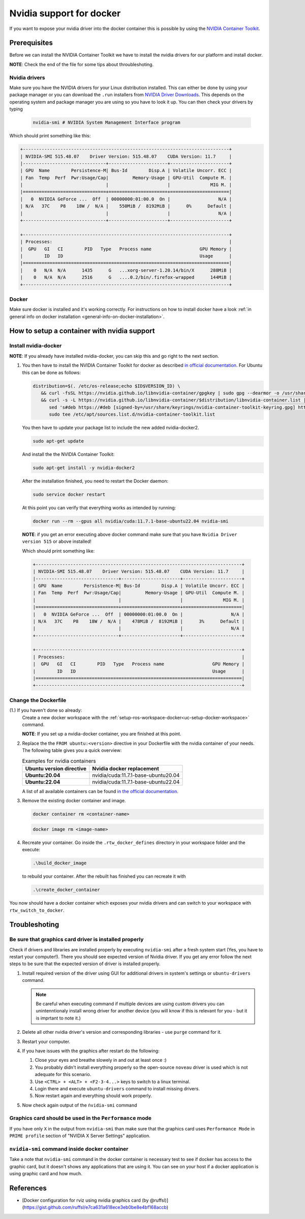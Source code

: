 ======================================
Nvidia support for docker
======================================
.. _docker-nvidia-support-how-to:

If you want to expose your nvidia driver into the docker container this is possible by using the `NVIDIA Container Toolkit <https://docs.nvidia.com/datacenter/cloud-native/container-toolkit/overview.html>`_.

Prerequisites
""""""""""""""
Before we can install the NVIDIA Container Toolkit we have to install the nvidia drivers for our platform and install docker.

**NOTE**: Check the end of the file for some tips about throubleshoting.

Nvidia drivers
----------------
Make sure you have the NVIDIA drivers for your Linux distribution installed. This can either be done by using your package manager or you can download the ``.run`` installers from `NVIDIA Driver Downloads <https://www.nvidia.com/Download/index.aspx?lang=en-us>`_.
This depends on the operating system and package manager you are using so you have to look it up.
You can then check your drivers by typing

  .. code-block:: bash

     nvidia-smi # NVIDIA System Management Interface program


Which should print something like this:

.. code-block:: text

  +-----------------------------------------------------------------------------+
  | NVIDIA-SMI 515.48.07    Driver Version: 515.48.07    CUDA Version: 11.7     |
  |-------------------------------+----------------------+----------------------+
  | GPU  Name        Persistence-M| Bus-Id        Disp.A | Volatile Uncorr. ECC |
  | Fan  Temp  Perf  Pwr:Usage/Cap|         Memory-Usage | GPU-Util  Compute M. |
  |                               |                      |               MIG M. |
  |===============================+======================+======================|
  |   0  NVIDIA GeForce ...  Off  | 00000000:01:00.0  On |                  N/A |
  | N/A   37C    P8    18W /  N/A |    550MiB /  8192MiB |      0%      Default |
  |                               |                      |                  N/A |
  +-------------------------------+----------------------+----------------------+

  +-----------------------------------------------------------------------------+
  | Processes:                                                                  |
  |  GPU   GI   CI        PID   Type   Process name                  GPU Memory |
  |        ID   ID                                                   Usage      |
  |=============================================================================|
  |    0   N/A  N/A      1435      G   ...xorg-server-1.20.14/bin/X      288MiB |
  |    0   N/A  N/A      2516      G   ....0.2/bin/.firefox-wrapped      144MiB |
  +-----------------------------------------------------------------------------+

Docker
----------------
.. _docker-nvidia-support-prerequisites_docker:

Make sure docker is installed and it's working correctly. For instructions on how to install docker have a look :ref:`in general info on docker installation <general-info-on-docker-installation>`.

How to setup a container with nvidia support
""""""""""""""""""""""""""""""""""""""""""""""
Install nvidia-docker
----------------------
**NOTE**: If you already have installed nvidia-docker, you can skip this and go right to the next section.

1. You then have to install the NVIDIA Container Toolkit for docker as described `in official documentation <https://docs.nvidia.com/datacenter/cloud-native/container-toolkit/install-guide.html#docker>`_.
   For Ubuntu this can be done as follows:

   .. code-block:: bash

      distribution=$(. /etc/os-release;echo $ID$VERSION_ID) \
         && curl -fsSL https://nvidia.github.io/libnvidia-container/gpgkey | sudo gpg --dearmor -o /usr/share/keyrings/nvidia-container-toolkit-keyring.gpg \
         && curl -s -L https://nvidia.github.io/libnvidia-container/$distribution/libnvidia-container.list | \
            sed 's#deb https://#deb [signed-by=/usr/share/keyrings/nvidia-container-toolkit-keyring.gpg] https://#g' | \
            sudo tee /etc/apt/sources.list.d/nvidia-container-toolkit.list

   You then have to update your package list to include the new added nvidia-docker2.

   .. code-block:: bash

      sudo apt-get update

   And install the the NVIDIA Container Toolkit:

   .. code-block:: bash

      sudo apt-get install -y nvidia-docker2

   After the installation finished, you need to restart the Docker daemon:

   .. code-block:: bash

      sudo service docker restart

   At this point you can verify that everything works as intended by running:

   .. code-block:: bash

      docker run --rm --gpus all nvidia/cuda:11.7.1-base-ubuntu22.04 nvidia-smi

  **NOTE**: if you get an error executing above docker command make sure that you have ``Nvidia Driver version 515`` or above installed!

  Which should print something like:

  .. code-block:: text

    +-----------------------------------------------------------------------------+
    | NVIDIA-SMI 515.48.07    Driver Version: 515.48.07    CUDA Version: 11.7     |
    |-------------------------------+----------------------+----------------------+
    | GPU  Name        Persistence-M| Bus-Id        Disp.A | Volatile Uncorr. ECC |
    | Fan  Temp  Perf  Pwr:Usage/Cap|         Memory-Usage | GPU-Util  Compute M. |
    |                               |                      |               MIG M. |
    |===============================+======================+======================|
    |   0  NVIDIA GeForce ...  Off  | 00000000:01:00.0  On |                  N/A |
    | N/A   37C    P8    18W /  N/A |    478MiB /  8192MiB |      3%      Default |
    |                               |                      |                  N/A |
    +-------------------------------+----------------------+----------------------+

    +-----------------------------------------------------------------------------+
    | Processes:                                                                  |
    |  GPU   GI   CI        PID   Type   Process name                  GPU Memory |
    |        ID   ID                                                   Usage      |
    |=============================================================================|
    +-----------------------------------------------------------------------------+

Change the Dockerfile
----------------------------------
(1.) If you haven't done so already:
   Create a new docker workspace with the :ref:`setup-ros-workspace-docker<uc-setup-docker-workspace>` command.

   **NOTE**: If you set up a nvidia-docker container, you are finished at this point.

2. Replace the the ``FROM ubuntu:<version>`` directive in your Dockerfile with the nvidia container of your needs. The following table gives you a quick overview:

   .. list-table:: Examples for nvidia containers
      :widths: auto
      :header-rows: 1
      :stub-columns: 1

      * - Ubuntu version directive
        - Nvidia docker replacement
      * - Ubuntu:20.04
        - nvidia/cuda:11.7.1-base-ubuntu20.04
      * - Ubuntu:22.04
        - nvidia/cuda:11.7.1-base-ubuntu22.04

   A list of all available containers can be found `in the official documentation <https://hub.docker.com/r/nvidia/cuda>`_.

3. Remove the existing docker container and image.

   .. code-block:: bash

      docker container rm <container-name>

   .. code-block:: bash

      docker image rm <image-name>

4. Recreate your container.
   Go inside the ``.rtw_docker_defines`` directory in your workspace folder and the execute:

   .. code-block:: bash

      .\build_docker_image

   to rebuild your container. After the rebuilt has finished you can recreate it with

   .. code-block:: bash

      .\create_docker_container


You now should have a docker container which exposes your nvidia drivers and can switch to your workspace with ``rtw_switch_to_docker``.

Troubleshoting
""""""""""""""

Be sure that graphics card driver is installed properly
--------------------------------------------------------
Check if drivers and libraries are installed properly by executing ``nvidia-smi`` after a fresh system start (Yes, you have to restart your computer!).
There you should see expected version of Nvidia driver.
If you get any error follow the next steps to be sure that the expected version of driver is installed properly.

1. Install required version of the driver using GUI for additional drivers in system's settings or ``ubuntu-drivers`` command.

   .. note::
      Be careful when executing command if multiple devices are using custom drivers you can unintenntionaly install wrong driver for another device (you will know if this is relevant for you - but it is imprtant to note it.)

2. Delete all other nvidia driver's version and corresponding libraries - use ``purge`` command for it.
3. Restart your computer.
4. If you have issues with the graphics after restart do the following:

   1. Close your eyes and breathe slowely in and out at least once :)
   2. You probably didn't install everything properly so the open-source ``noveau`` driver is used which is not adequate for this scenario.
   3. Use ``<CTRL> + <ALT> + <F2-3-4...>`` keys to switch to a linux terminal.
   4. Login there and execute ``ubuntu-drivers`` command to install missing drivers.
   5. Now restart again and everything should work properly.

5. Now check again output of the ``ṅvidia-smi`` command


Graphics card should be used in the ``Performance`` mode
---------------------------------------------------------
If you have only ``X`` in the output from ``nvidia-smi`` than make sure that the graphics card uses ``Performance Mode`` in ``PRIME profile`` section of "NVIDIA X Server Settings" application.


``nvidia-smi`` command inside docker container
-----------------------------------------------
Take a note that ``nvidia-smi`` command in the docker container is necessary test to see if docker has access to the graphic card, but it doesn't shows any applications that are using it.
You can see on your host if a docker application is using graphic card and how much.


References
"""""""""""

- [Docker configuration for rviz using nvidia graphics card (by @ruffsl)](https://gist.github.com/ruffsl/e7ca631a618ece3eb0be8e4bf168accb)
